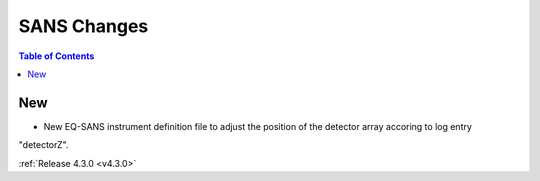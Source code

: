 ============
SANS Changes
============

.. contents:: Table of Contents
   :local:

New
###
- New EQ-SANS instrument definition file to adjust the position of the detector array accoring to log entry
"detectorZ".


:ref:`Release 4.3.0 <v4.3.0>`